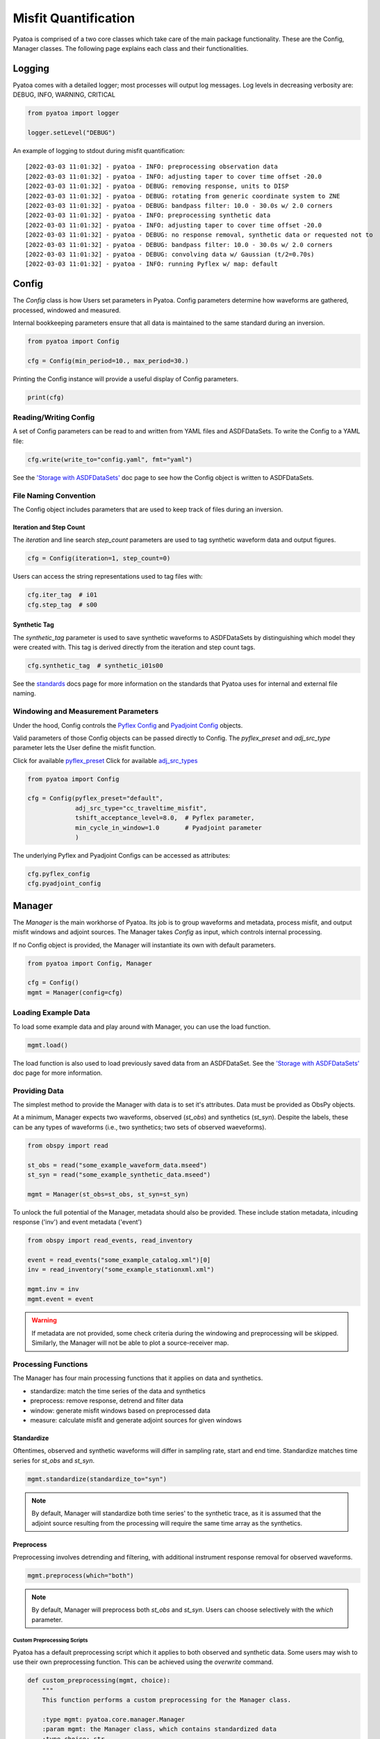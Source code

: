 Misfit Quantification
=====================

Pyatoa is comprised of a two core classes which take care of the main package
functionality. These are the Config, Manager classes. The following
page explains each class and their functionalities.

Logging
~~~~~~~

Pyatoa comes with a detailed logger; most processes will output log messages.
Log levels in decreasing verbosity are: DEBUG, INFO, WARNING, CRITICAL

.. code:: python

    from pyatoa import logger

    logger.setLevel("DEBUG")

An example of logging to stdout during misfit quantification:

.. parsed-literal::

    [2022-03-03 11:01:32] - pyatoa - INFO: preprocessing observation data
    [2022-03-03 11:01:32] - pyatoa - INFO: adjusting taper to cover time offset -20.0
    [2022-03-03 11:01:32] - pyatoa - DEBUG: removing response, units to DISP
    [2022-03-03 11:01:32] - pyatoa - DEBUG: rotating from generic coordinate system to ZNE
    [2022-03-03 11:01:32] - pyatoa - DEBUG: bandpass filter: 10.0 - 30.0s w/ 2.0 corners
    [2022-03-03 11:01:32] - pyatoa - INFO: preprocessing synthetic data
    [2022-03-03 11:01:32] - pyatoa - INFO: adjusting taper to cover time offset -20.0
    [2022-03-03 11:01:32] - pyatoa - DEBUG: no response removal, synthetic data or requested not to
    [2022-03-03 11:01:32] - pyatoa - DEBUG: bandpass filter: 10.0 - 30.0s w/ 2.0 corners
    [2022-03-03 11:01:32] - pyatoa - DEBUG: convolving data w/ Gaussian (t/2=0.70s)
    [2022-03-03 11:01:32] - pyatoa - INFO: running Pyflex w/ map: default

Config
~~~~~~

The `Config` class is how Users set parameters in Pyatoa. Config parameters
determine how waveforms are gathered, processed, windowed and measured.

Internal bookkeeping parameters ensure that all data is maintained to the same
standard during an inversion.

.. code:: python

    from pyatoa import Config

    cfg = Config(min_period=10., max_period=30.)


Printing the Config instance will provide a useful display of Config
parameters.

.. code:: python

    print(cfg)


Reading/Writing Config
``````````````````````

A set of Config parameters can be read to and written from YAML files and
ASDFDataSets. To write the Config to a YAML file:

.. code:: python

    cfg.write(write_to="config.yaml", fmt="yaml")


See the `'Storage with ASDFDataSets' <storage.html>`__ doc page to see how
the Config object is written to ASDFDataSets.


File Naming Convention
``````````````````````
The Config object includes parameters that are used to keep track of files
during an inversion.

Iteration and Step Count
++++++++++++++++++++++++

The `iteration` and line search `step_count` parameters are used to tag
synthetic waveform data and output figures.

.. code:: python

    cfg = Config(iteration=1, step_count=0)


Users can access the string representations used to tag files with:

.. code:: python

    cfg.iter_tag  # i01
    cfg.step_tag  # s00


Synthetic Tag
+++++++++++++

The `synthetic_tag` parameter is used to save synthetic waveforms to
ASDFDataSets by distinguishing which model they were created with. This tag is
derived directly from the iteration and step count tags.

.. code:: python

    cfg.synthetic_tag  # synthetic_i01s00


See the `standards <standards.html>`__ docs page for more information on
the standards that Pyatoa uses for internal and external file naming.

Windowing and Measurement Parameters
````````````````````````````````````

Under the hood, Config controls the
`Pyflex Config <http://adjtomo.github.io/pyflex/#config-object>`__ and
`Pyadjoint Config
<https://github.com/krischer/pyadjoint/blob/master/src/pyadjoint/config.py>`__
objects.

Valid parameters of those Config objects can be passed directly to Config.
The `pyflex_preset` and `adj_src_type` parameter lets the User define the
misfit function.

Click for available `pyflex_preset <https://github.com/adjtomo/pyatoa/blob/master/pyatoa/plugins/pyflex_presets.py>`__
Click for available `adj_src_types <http://adjtomo.github.io/pyadjoint/adjoint_sources/index.html>`__

.. code:: python

    from pyatoa import Config

    cfg = Config(pyflex_preset="default",
                 adj_src_type="cc_traveltime_misfit",
                 tshift_acceptance_level=8.0,  # Pyflex parameter,
                 min_cycle_in_window=1.0       # Pyadjoint parameter
                 )


The underlying Pyflex and Pyadjoint Configs can be accessed as attributes:

.. code:: python

    cfg.pyflex_config
    cfg.pyadjoint_config


Manager
~~~~~~~

The `Manager` is the main workhorse of Pyatoa. Its job is to group waveforms
and metadata, process misfit, and output misfit windows and adjoint sources.
The Manager takes `Config` as input, which controls internal processing.

If no Config object is provided, the Manager will instantiate its own with
default parameters.

.. code:: python

    from pyatoa import Config, Manager

    cfg = Config()
    mgmt = Manager(config=cfg)


Loading Example Data
````````````````````

To load some example data and play around with Manager, you can use the load
function.

.. code:: python

    mgmt.load()

The load function is also used to load previously saved data from an
ASDFDataSet. See the `'Storage with ASDFDataSets' <storage.html>`__ doc page for
more information.

Providing Data
``````````````

The simplest method to provide the Manager with data is to set it's attributes.
Data must be provided as ObsPy objects.

At a minimum, Manager expects two waveforms, observed (`st_obs`) and synthetics
(`st_syn`). Despite the labels, these can be any types of waveforms (i.e.,
two synthetics; two sets of observed waeveforms).

.. code:: python

    from obspy import read

    st_obs = read("some_example_waveform_data.mseed")
    st_syn = read("some_example_synthetic_data.mseed")

    mgmt = Manager(st_obs=st_obs, st_syn=st_syn)


To unlock the full potential of the Manager, metadata should also be provided.
These include station metadata, inlcuding response ('inv') and event metadata
('event')

.. code:: python

    from obspy import read_events, read_inventory

    event = read_events("some_example_catalog.xml")[0]
    inv = read_inventory("some_example_stationxml.xml")

    mgmt.inv = inv
    mgmt.event = event


.. warning::

    If metadata are not provided, some check criteria during the windowing and
    preprocessing will be skipped. Similarly, the Manager will not be able to
    plot a source-receiver map.

Processing Functions
````````````````````

The Manager has four main processing functions that it applies on data and
synthetics.

- standardize: match the time series of the data and synthetics
- preprocess: remove response, detrend and filter data
- window: generate misfit windows based on preprocessed data
- measure: calculate misfit and generate adjoint sources for given windows

Standardize
+++++++++++

Oftentimes, observed and synthetic waveforms will differ in sampling rate,
start and end time. Standardize matches time series for `st_obs` and `st_syn`.

.. code:: python

    mgmt.standardize(standardize_to="syn")


.. note::

    By default, Manager will standardize both time series' to the synthetic
    trace, as it is assumed that the adjoint source resulting from the
    processing will require the same time array as the synthetics.

Preprocess
++++++++++

Preprocessing involves detrending and filtering, with additional instrument
response removal for observed waveforms.

.. code:: python

    mgmt.preprocess(which="both")


.. note::

    By default, Manager will preprocess both `st_obs` and `st_syn`. Users can
    choose selectively with the `which` parameter.

Custom Preprocessing Scripts
.............................

Pyatoa has a default preprocessing script which it applies to both observed and
synthetic data. Some users may wish to use their own preprocessing function.
This can be achieved using the `overwrite` command.

.. code:: python

    def custom_preprocessing(mgmt, choice):
        """
        This function performs a custom preprocessing for the Manager class.

        :type mgmt: pyatoa.core.manager.Manager
        :param mgmt: the Manager class, which contains standardized data
        :type choice: str
        :param choice: choice of output, either "obs" or "syn"
        :rtype: obspy.core.stream.Stream
        :return: A preprocessed ObsPy Stream object
        """
        if choice == "obs":
            st = mgmt.st_obs
        elif choice == "syn":
            st = mgmt.st_syn

        # The `choice` argument allows different preprocessing for `obs` and `syn`
        if choice == "obs":
            st.remove_response(inventory=mgmt.inv,
                               output=mgmt.config.unit_output)

            # Here we add a random action to scale data
            for tr in st:
                tr.data *= 2

        # Access to Config parameters is still possible
        st.filter("bandpass", freqmin=1/mgmt.config.max_period,
                  freqmax=1/mgmt.config.min_period)

        # MUST output a Stream
        return st

    mgmt.preprocess(overwrite=custom_preprocessing)


Window
++++++

Pyatoa uses Pyflex to window observed and synthetic waveforms. Windowing
parameters are stored in `Config.pyflex_config`.

.. code:: python

    mgmt.window()



Fixed Time Windows
...................

Pyatoa has the ability to use a previous set of time windows to evaluate
misfit. That is, rather than select new windows, the Manager will load
a previous set of windows from an ASDFDataSet.

The Config parameters `iteration` and `step_count` are important here, as they '
are used to tag saved windows and load them up at a later time.

.. code:: python

    from pyasdf import ASDFDataSet as asdf
    from pyatoa import Config, Manager

    # Load in dataset that has saved misfit windows
    ds = ASDFDataSet("test_dataset.h5")

    mgmt = Manager(ds=ds, config=cfg)
    mgmt.load()  # some example data, this could be any data

    mgmt = Manager(ds=ds)
    mgmt.standardize().preprocess()  # it is possible to chain functions

    # Load in previously saved windows
    mgmt.window(fix_windows=True, iteration="i01", step_count="s00")


To access created misfit windows, check the `windows` attribute

.. code:: python

    mgmt.windows


The total number of collected windows is stored in the `stats` attribute:

.. code:: python

    mgmt.stats.nwin


Rejected time windows, useful for plotting or to aid in fine-tuning of the
windowing algorithm can be accessed in the `rejwins` attribute

.. code:: python

    mgmt.rejwins


Measure
+++++++

Manager uses Pyadjoint to measure misfit within time windows, and generate
adjoint sources for a seismic inversion. The type of adjoint source is defined
by `Config.adj_src_type`.

.. note::

    If no windows (Manager.windows) are provided or calculated, Manager will
    calcualte misfit along the entire time series

.. code:: python

    mgmt.measure()


To access the generated adjoint sources, check the `adjsrcs` attribute:

.. code:: python

    mgmt.adjsrcs


Misfit information is stored in the `stats` attribute:

.. code:: python

    mgmt.stats.misfit


Plotting
+++++++++

The Manager has built-in plotting functions to plot waveforms, misfit windows
adjoint sources and a source receiver map.

To plot waveforms and map in the same figure (done by default),

.. code:: python

    mgmt.plot(choice="both")


Otherwise Users can plot the waveforms on their own

.. code:: python

    mgmt.plot(choice="wav")


Or the map on its own

.. code:: python

    mgmt.plot(choice="map")


Flow Function
++++++++++++++

The Flow function simply chains all the preprocessing steps together. It is
equivalent to running standardize, preprocess, window and measure one after
another.

.. code:: python

    mgmt.flow()




